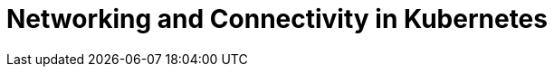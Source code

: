 = Networking and Connectivity in Kubernetes
:description: Clients must be able to connect directly to each Pod that runs a Redpanda broker.
:page-layout: index
